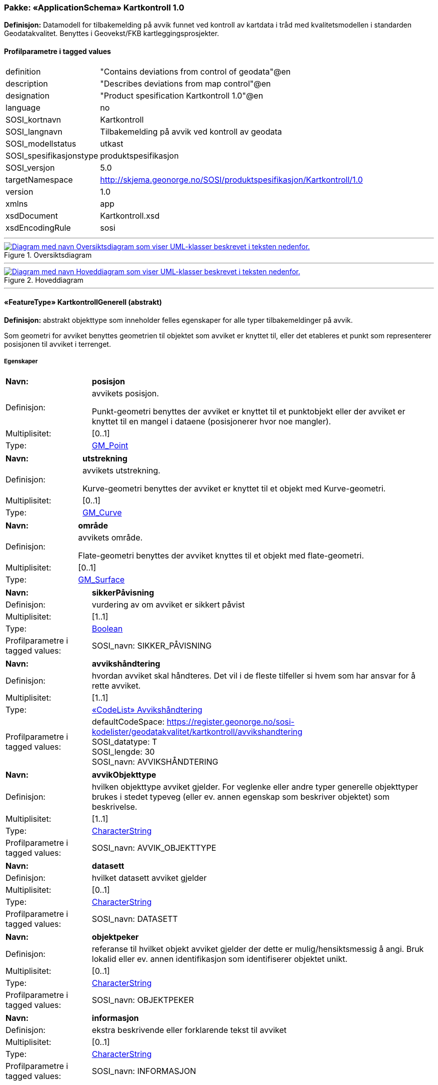 // Start of UML-model
=== Pakke: «ApplicationSchema» Kartkontroll 1.0
*Definisjon:* Datamodell for tilbakemelding på avvik funnet ved kontroll av kartdata i tråd med kvalitetsmodellen i standarden Geodatakvalitet. Benyttes i Geovekst/FKB kartleggingsprosjekter.
 
[discrete]
==== Profilparametre i tagged values
[cols="20,80"]
|===
|definition
|"Contains deviations from control of geodata"@en
 
|description
|"Describes deviations from map control"@en
 
|designation
|"Product spesification Kartkontroll 1.0"@en
 
|language
|no
 
|SOSI_kortnavn
|Kartkontroll
 
|SOSI_langnavn
|Tilbakemelding på avvik ved kontroll av geodata
 
|SOSI_modellstatus
|utkast
 
|SOSI_spesifikasjonstype
|produktspesifikasjon
 
|SOSI_versjon
|5.0
 
|targetNamespace
|http://skjema.geonorge.no/SOSI/produktspesifikasjon/Kartkontroll/1.0
 
|version
|1.0
 
|xmlns
|app
 
|xsdDocument
|Kartkontroll.xsd
 
|xsdEncodingRule
|sosi
 
|===
 
'''
 
.Oversiktsdiagram 
image::diagrammer/Oversiktsdiagram.png[link=diagrammer/Oversiktsdiagram.png, alt="Diagram med navn Oversiktsdiagram som viser UML-klasser beskrevet i teksten nedenfor."]
 
'''
 
.Hoveddiagram 
image::diagrammer/Hoveddiagram.png[link=diagrammer/Hoveddiagram.png, alt="Diagram med navn Hoveddiagram som viser UML-klasser beskrevet i teksten nedenfor."]
 
'''
 
[[kartkontrollgenerell]]
==== «FeatureType» KartkontrollGenerell (abstrakt)
*Definisjon:* abstrakt objekttype som inneholder felles egenskaper for alle typer tilbakemeldinger på avvik.

Som geometri for avviket benyttes geometrien til objektet som avviket er knyttet til, eller det etableres et punkt som representerer posisjonen til avviket i terrenget.
 
[discrete]
===== Egenskaper
[cols="20,80"]
|===
|*Navn:* 
|*posisjon*
 
|Definisjon: 
|avvikets posisjon.

Punkt-geometri benyttes der avviket er knyttet til et punktobjekt eller der avviket er knyttet til en mangel i dataene (posisjonerer hvor noe mangler).
 
|Multiplisitet: 
|[0..1]
 
|Type: 
|http://skjema.geonorge.no/SOSI/basistype/GM_Point[GM_Point]
|===
[cols="20,80"]
|===
|*Navn:* 
|*utstrekning*
 
|Definisjon: 
|avvikets utstrekning.

Kurve-geometri benyttes der avviket er knyttet til et objekt med Kurve-geometri.
 
|Multiplisitet: 
|[0..1]
 
|Type: 
|http://skjema.geonorge.no/SOSI/basistype/GM_Curve[GM_Curve]
|===
[cols="20,80"]
|===
|*Navn:* 
|*område*
 
|Definisjon: 
|avvikets område.

Flate-geometri benyttes der avviket knyttes til et objekt med flate-geometri.
 
|Multiplisitet: 
|[0..1]
 
|Type: 
|http://skjema.geonorge.no/SOSI/basistype/GM_Surface[GM_Surface]
|===
[cols="20,80"]
|===
|*Navn:* 
|*sikkerPåvisning*
 
|Definisjon: 
|vurdering av om avviket er sikkert påvist
 
|Multiplisitet: 
|[1..1]
 
|Type: 
|http://skjema.geonorge.no/SOSI/basistype/Boolean[Boolean]
|Profilparametre i tagged values: 
|
SOSI_navn: SIKKER_PÅVISNING + 
|===
[cols="20,80"]
|===
|*Navn:* 
|*avvikshåndtering*
 
|Definisjon: 
|hvordan avviket skal håndteres. Det vil i de fleste tilfeller si hvem som har ansvar for å rette avviket.
 
|Multiplisitet: 
|[1..1]
 
|Type: 
|<<avvikshåndtering,«CodeList» Avvikshåndtering>>
|Profilparametre i tagged values: 
|
defaultCodeSpace: https://register.geonorge.no/sosi-kodelister/geodatakvalitet/kartkontroll/avvikshandtering + 
SOSI_datatype: T + 
SOSI_lengde: 30 + 
SOSI_navn: AVVIKSHÅNDTERING + 
|===
[cols="20,80"]
|===
|*Navn:* 
|*avvikObjekttype*
 
|Definisjon: 
|hvilken objekttype avviket gjelder. For veglenke eller andre typer generelle objekttyper brukes i stedet typeveg (eller ev. annen egenskap som beskriver objektet) som beskrivelse.
 
|Multiplisitet: 
|[1..1]
 
|Type: 
|http://skjema.geonorge.no/SOSI/basistype/CharacterString[CharacterString]
|Profilparametre i tagged values: 
|
SOSI_navn: AVVIK_OBJEKTTYPE + 
|===
[cols="20,80"]
|===
|*Navn:* 
|*datasett*
 
|Definisjon: 
|hvilket datasett avviket gjelder
 
|Multiplisitet: 
|[0..1]
 
|Type: 
|http://skjema.geonorge.no/SOSI/basistype/CharacterString[CharacterString]
|Profilparametre i tagged values: 
|
SOSI_navn: DATASETT + 
|===
[cols="20,80"]
|===
|*Navn:* 
|*objektpeker*
 
|Definisjon: 
|referanse til hvilket objekt avviket gjelder der dette er mulig/hensiktsmessig å angi. Bruk lokalid eller ev. annen identifikasjon som identifiserer objektet unikt.
 
|Multiplisitet: 
|[0..1]
 
|Type: 
|http://skjema.geonorge.no/SOSI/basistype/CharacterString[CharacterString]
|Profilparametre i tagged values: 
|
SOSI_navn: OBJEKTPEKER + 
|===
[cols="20,80"]
|===
|*Navn:* 
|*informasjon*
 
|Definisjon: 
|ekstra beskrivende eller forklarende tekst til avviket
 
|Multiplisitet: 
|[0..1]
 
|Type: 
|http://skjema.geonorge.no/SOSI/basistype/CharacterString[CharacterString]
|Profilparametre i tagged values: 
|
SOSI_navn: INFORMASJON + 
|===
 
[discrete]
===== Restriksjoner
[cols="20,80"]
|===
|*Navn:* 
|*skal ha en av geometriene PUNKT, KURVE eller FLATE*
 
|Beskrivelse: 
|inv: (self.område -&gt; size() ) + (self.posisjon -&gt; size() + self.utstrekning -&gt; size() ) = 1
 
|===
 
[discrete]
===== Arv og realiseringer
[cols="20,80"]
|===
|Subtyper:
|<<avvikegenskapskvalitet,«FeatureType» AvvikEgenskapskvalitet>> +
<<avvikfullstendighet,«FeatureType» AvvikFullstendighet>> +
<<avvikstedfesting,«FeatureType» AvvikStedfesting>> +
<<avvikkonsistens,«FeatureType» AvvikKonsistens>> +
|===
 
'''
 
[[avvikfullstendighet]]
==== «FeatureType» AvvikFullstendighet
*Definisjon:* Avvik innenfor kvalitetskategorien Fullstendighet
 
[discrete]
===== Egenskaper
[cols="20,80"]
|===
|*Navn:* 
|*avvikstypeFullstendighet*
 
|Definisjon: 
|angir type avvik innenfor kategorien fullstendighet (manglende objekt/overskytende objekt)
 
|Multiplisitet: 
|[1..1]
 
|Type: 
|<<avvikstypefullstendighet,«CodeList» AvvikstypeFullstendighet>>
|Profilparametre i tagged values: 
|
defaultCodeSpace: https://register.geonorge.no/sosi-kodelister/geodatakvalitet/kartkontroll/avvikstypefullstendighet + 
SOSI_datatype: T + 
SOSI_lengde: 30 + 
SOSI_navn: FULLSTENDIGHET + 
|===
 
[discrete]
===== Arv og realiseringer
[cols="20,80"]
|===
|Supertype: 
|<<kartkontrollgenerell,«FeatureType» KartkontrollGenerell>>
 
|===
 
'''
 
[[avvikegenskapskvalitet]]
==== «FeatureType» AvvikEgenskapskvalitet
*Definisjon:* Avvik innenfor kategorien Egenskapkvalitet
 
[discrete]
===== Egenskaper
[cols="20,80"]
|===
|*Navn:* 
|*avvikstypeEgenskapskvalitet*
 
|Definisjon: 
|angir type avvik innenfor kategorien egenskapskvalitet (feilklassifisering e.l.)
 
|Multiplisitet: 
|[1..1]
 
|Type: 
|<<avvikstypeegenskapskvalitet,«CodeList» AvvikstypeEgenskapskvalitet>>
|Profilparametre i tagged values: 
|
defaultCodeSpace: https://register.geonorge.no/sosi-kodelister/geodatakvalitet/kartkontroll/avvikstypeegenskapskvalitet + 
SOSI_datatype: T + 
SOSI_lengde: 30 + 
SOSI_navn: EGENSKAPSKVALITET + 
|===
 
[discrete]
===== Arv og realiseringer
[cols="20,80"]
|===
|Supertype: 
|<<kartkontrollgenerell,«FeatureType» KartkontrollGenerell>>
 
|===
 
'''
 
[[avvikkonsistens]]
==== «FeatureType» AvvikKonsistens
*Definisjon:* Avvik innenfor kategorien Logisk konsistens
 
[discrete]
===== Egenskaper
[cols="20,80"]
|===
|*Navn:* 
|*avvikstypeKonsistens*
 
|Definisjon: 
|angir type avvik innenfor kategorien Logisk konsistens
 
|Multiplisitet: 
|[1..1]
 
|Type: 
|<<avvikstypekonsistens,«CodeList» AvvikstypeKonsistens>>
|Profilparametre i tagged values: 
|
defaultCodeSpace: https://register.geonorge.no/sosi-kodelister/geodatakvalitet/kartkontroll/avvikstypekonsistens + 
SOSI_datatype: T + 
SOSI_lengde: 30 + 
SOSI_navn: KONSISTENS + 
|===
 
[discrete]
===== Arv og realiseringer
[cols="20,80"]
|===
|Supertype: 
|<<kartkontrollgenerell,«FeatureType» KartkontrollGenerell>>
 
|===
 
'''
 
[[avvikstedfesting]]
==== «FeatureType» AvvikStedfesting
*Definisjon:* Avvik innenfor kategorien Stedfestingsnøyaktighet
 
[discrete]
===== Egenskaper
[cols="20,80"]
|===
|*Navn:* 
|*avvikstypeStedfesting*
 
|Definisjon: 
|angir type avvik innenfor kategorien stedfestingskvalitet
 
|Multiplisitet: 
|[1..1]
 
|Type: 
|<<avvikstypestedfesting,«CodeList» AvvikstypeStedfesting>>
|Profilparametre i tagged values: 
|
defaultCodeSpace: https://register.geonorge.no/sosi-kodelister/geodatakvalitet/kartkontroll/avvikstypestedfesting + 
SOSI_datatype: T + 
SOSI_lengde: 30 + 
SOSI_navn: STEDFESTING + 
|===
 
[discrete]
===== Arv og realiseringer
[cols="20,80"]
|===
|Supertype: 
|<<kartkontrollgenerell,«FeatureType» KartkontrollGenerell>>
 
|===
 
'''
 
[[avvikshåndtering]]
==== «CodeList» Avvikshåndtering
*Definisjon:* kodeliste med verdier som forteller hvordan avviket skal rettes/håndteres.
 
[discrete]
===== Profilparametre i tagged values
[cols="20,80"]
|===
|asDictionary
|true
 
|codeList
|https://register.geonorge.no/sosi-kodelister/geodatakvalitet/kartkontroll/avvikshandtering
 
|SOSI_datatype
|T
 
|SOSI_navn
|AVVIKSHÅNDTERING
 
|===
 
'''
 
[[avvikstypefullstendighet]]
==== «CodeList» AvvikstypeFullstendighet
*Definisjon:* Kodeliste med verdier for forskjellige typer avvik innenfor kategorien Fullstendighet
 
[discrete]
===== Profilparametre i tagged values
[cols="20,80"]
|===
|asDictionary
|true
 
|codeList
|https://register.geonorge.no/sosi-kodelister/geodatakvalitet/kartkontroll/avvikstypefullstendighet
 
|SOSI_datatype
|T
 
|SOSI_navn
|FULLSTENDIGHET
 
|===
 
'''
 
[[avvikstypeegenskapskvalitet]]
==== «CodeList» AvvikstypeEgenskapskvalitet
*Definisjon:* Kodeliste med verdier for forskjellige typer avvik innenfor kategorien Egenskapskvalitet
 
[discrete]
===== Profilparametre i tagged values
[cols="20,80"]
|===
|asDictionary
|true
 
|codeList
|https://register.geonorge.no/sosi-kodelister/geodatakvalitet/kartkontroll/avvikstypeegenskapskvalitet
 
|SOSI_datatype
|T
 
|SOSI_navn
|EGENSKAPSKVALITET
 
|===
 
'''
 
[[avvikstypekonsistens]]
==== «CodeList» AvvikstypeKonsistens
*Definisjon:* Kodeliste med verdier for forskjellige typer avvik innenfor kategorien Logisk konsistens
 
[discrete]
===== Profilparametre i tagged values
[cols="20,80"]
|===
|asDictionary
|true
 
|codeList
|https://register.geonorge.no/sosi-kodelister/geodatakvalitet/kartkontroll/avvikstypekonsistens
 
|SOSI_datatype
|T
 
|SOSI_navn
|KONSISTENS
 
|===
 
'''
 
[[avvikstypestedfesting]]
==== «CodeList» AvvikstypeStedfesting
*Definisjon:* Kodeliste med verdier for forskjellige typer avvik innenfor kategorien Stedfestingskvalitet
 
[discrete]
===== Profilparametre i tagged values
[cols="20,80"]
|===
|asDictionary
|true
 
|codeList
|https://register.geonorge.no/sosi-kodelister/geodatakvalitet/kartkontroll/avvikstypestedfesting
 
|SOSI_datatype
|T
 
|SOSI_lengde
|255
 
|SOSI_navn
|STEDFESTING
 
|===
// End of UML-model
